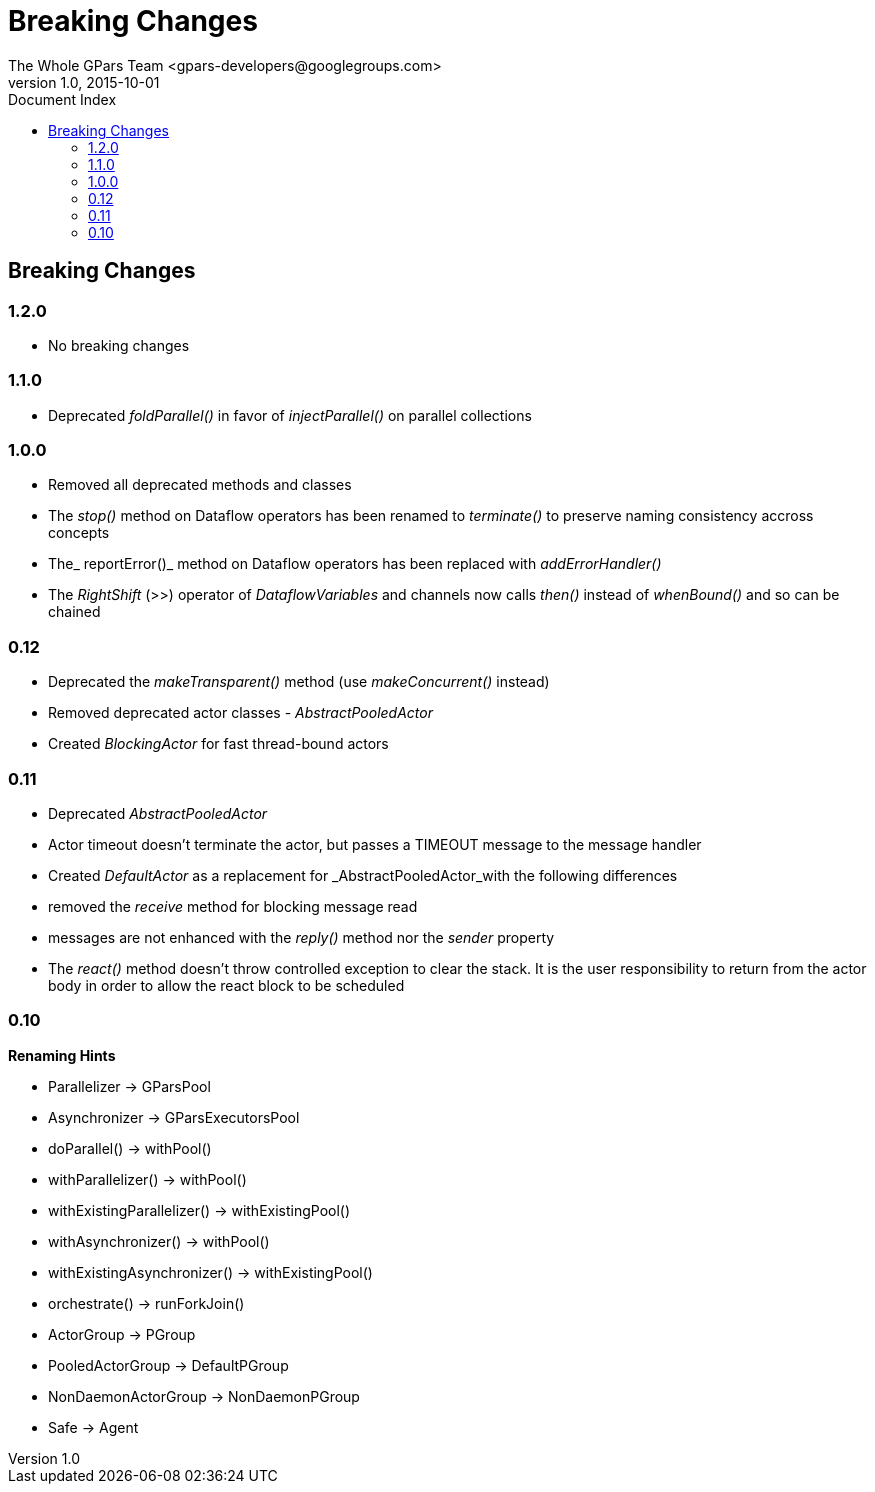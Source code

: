 = GPars - Groovy Parallel Systems
The Whole GPars Team <gpars-developers@googlegroups.com>
v1.0, 2015-10-01
:linkattrs:
:linkcss:
:toc: left
:toc-title: Document Index
:icons: font
:source-highlighter: coderay
:docslink: http://www.gpars.org/guide/[GPars Docs]
:description: GPars is a multi-paradigm concurrency framework offering several mutually cooperating high-level concurrency abstractions.
:doctitle: Breaking Changes

== Breaking Changes

=== 1.2.0

* No breaking changes

=== 1.1.0

* Deprecated _foldParallel()_ in favor of _injectParallel()_ on parallel collections

=== 1.0.0

* Removed all deprecated methods and classes
* The _stop()_ method on Dataflow operators has been renamed to _terminate()_ to preserve naming consistency accross concepts
* The_ reportError()_ method on Dataflow operators has been replaced with _addErrorHandler()_
* The _RightShift_ (>>) operator of _DataflowVariables_ and channels now calls _then()_ instead of _whenBound()_ and so can be chained

=== 0.12

* Deprecated the _makeTransparent()_ method (use _makeConcurrent()_ instead)
* Removed deprecated actor classes - _AbstractPooledActor_
* Created _BlockingActor_ for fast thread-bound actors

=== 0.11

* Deprecated _AbstractPooledActor_
* Actor timeout doesn't terminate the actor, but passes a TIMEOUT message to the message handler
* Created _DefaultActor_ as a replacement for _AbstractPooledActor_with the following differences
* removed the _receive_ method for blocking message read
* messages are not enhanced with the _reply()_ method nor the _sender_ property
* The _react()_ method doesn't throw controlled exception to clear the stack. It is the user responsibility to return from the actor body in order to allow the react block to be scheduled

=== 0.10

*Renaming Hints*

* Parallelizer -> GParsPool
* Asynchronizer -> GParsExecutorsPool
* doParallel() -> withPool()
* withParallelizer() -> withPool()
* withExistingParallelizer() -> withExistingPool()
* withAsynchronizer() -> withPool()
* withExistingAsynchronizer() -> withExistingPool()
* orchestrate() -> runForkJoin()
* ActorGroup -> PGroup
* PooledActorGroup -> DefaultPGroup
* NonDaemonActorGroup -> NonDaemonPGroup
* Safe -> Agent
